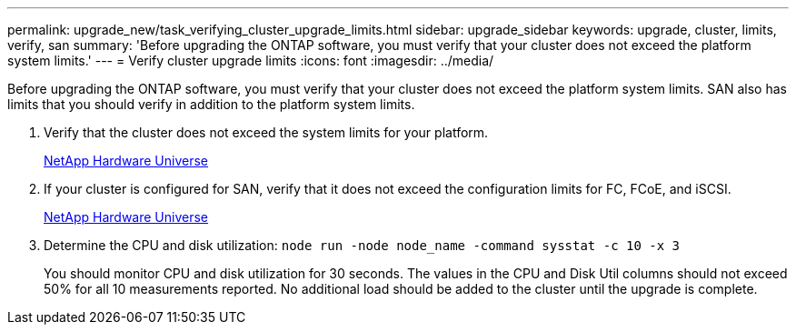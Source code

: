 ---
permalink: upgrade_new/task_verifying_cluster_upgrade_limits.html
sidebar: upgrade_sidebar
keywords: upgrade, cluster, limits, verify, san
summary: 'Before upgrading the ONTAP software, you must verify that your cluster does not exceed the platform system limits.'
---
= Verify cluster upgrade limits
:icons: font
:imagesdir: ../media/

[.lead]
Before upgrading the ONTAP software, you must verify that your cluster does not exceed the platform system limits. SAN also has limits that you should verify in addition to the platform system limits.

. Verify that the cluster does not exceed the system limits for your platform.
+
https://hwu.netapp.com[NetApp Hardware Universe]

. If your cluster is configured for SAN, verify that it does not exceed the configuration limits for FC, FCoE, and iSCSI.
+
https://hwu.netapp.com[NetApp Hardware Universe]

. Determine the CPU and disk utilization: `node run -node node_name -command sysstat -c 10 -x 3`
+
You should monitor CPU and disk utilization for 30 seconds. The values in the CPU and Disk Util columns should not exceed 50% for all 10 measurements reported. No additional load should be added to the cluster until the upgrade is complete.
